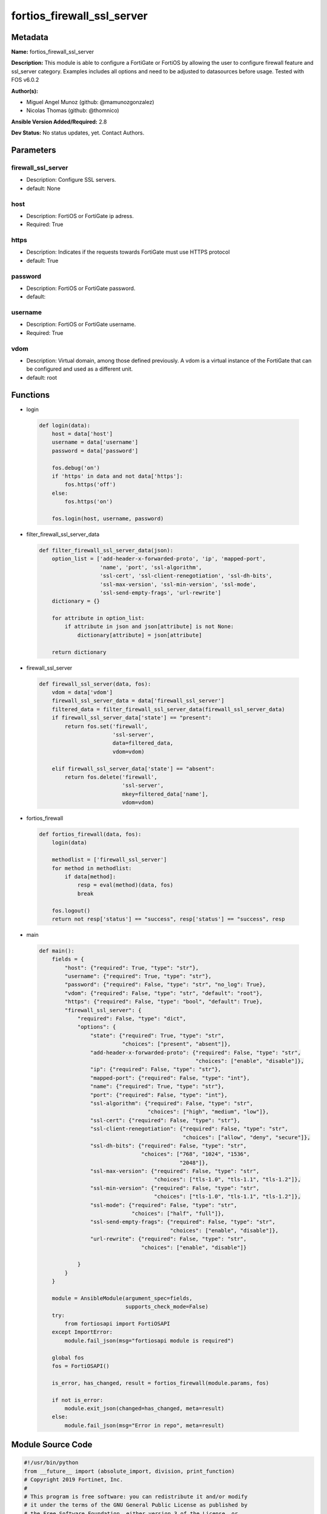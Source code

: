 ===========================
fortios_firewall_ssl_server
===========================


Metadata
--------




**Name:** fortios_firewall_ssl_server

**Description:** This module is able to configure a FortiGate or FortiOS by allowing the user to configure firewall feature and ssl_server category. Examples includes all options and need to be adjusted to datasources before usage. Tested with FOS v6.0.2


**Author(s):** 

- Miguel Angel Munoz (github: @mamunozgonzalez)

- Nicolas Thomas (github: @thomnico)



**Ansible Version Added/Required:** 2.8

**Dev Status:** No status updates, yet. Contact Authors.

Parameters
----------

firewall_ssl_server
+++++++++++++++++++

- Description: Configure SSL servers.

  

- default: None

host
++++

- Description: FortiOS or FortiGate ip adress.

  

- Required: True

https
+++++

- Description: Indicates if the requests towards FortiGate must use HTTPS protocol

  

- default: True

password
++++++++

- Description: FortiOS or FortiGate password.

  

- default: 

username
++++++++

- Description: FortiOS or FortiGate username.

  

- Required: True

vdom
++++

- Description: Virtual domain, among those defined previously. A vdom is a virtual instance of the FortiGate that can be configured and used as a different unit.

  

- default: root




Functions
---------




- login

 .. code-block:: python

    def login(data):
        host = data['host']
        username = data['username']
        password = data['password']
    
        fos.debug('on')
        if 'https' in data and not data['https']:
            fos.https('off')
        else:
            fos.https('on')
    
        fos.login(host, username, password)
    
    

- filter_firewall_ssl_server_data

 .. code-block:: python

    def filter_firewall_ssl_server_data(json):
        option_list = ['add-header-x-forwarded-proto', 'ip', 'mapped-port',
                       'name', 'port', 'ssl-algorithm',
                       'ssl-cert', 'ssl-client-renegotiation', 'ssl-dh-bits',
                       'ssl-max-version', 'ssl-min-version', 'ssl-mode',
                       'ssl-send-empty-frags', 'url-rewrite']
        dictionary = {}
    
        for attribute in option_list:
            if attribute in json and json[attribute] is not None:
                dictionary[attribute] = json[attribute]
    
        return dictionary
    
    

- firewall_ssl_server

 .. code-block:: python

    def firewall_ssl_server(data, fos):
        vdom = data['vdom']
        firewall_ssl_server_data = data['firewall_ssl_server']
        filtered_data = filter_firewall_ssl_server_data(firewall_ssl_server_data)
        if firewall_ssl_server_data['state'] == "present":
            return fos.set('firewall',
                           'ssl-server',
                           data=filtered_data,
                           vdom=vdom)
    
        elif firewall_ssl_server_data['state'] == "absent":
            return fos.delete('firewall',
                              'ssl-server',
                              mkey=filtered_data['name'],
                              vdom=vdom)
    
    

- fortios_firewall

 .. code-block:: python

    def fortios_firewall(data, fos):
        login(data)
    
        methodlist = ['firewall_ssl_server']
        for method in methodlist:
            if data[method]:
                resp = eval(method)(data, fos)
                break
    
        fos.logout()
        return not resp['status'] == "success", resp['status'] == "success", resp
    
    

- main

 .. code-block:: python

    def main():
        fields = {
            "host": {"required": True, "type": "str"},
            "username": {"required": True, "type": "str"},
            "password": {"required": False, "type": "str", "no_log": True},
            "vdom": {"required": False, "type": "str", "default": "root"},
            "https": {"required": False, "type": "bool", "default": True},
            "firewall_ssl_server": {
                "required": False, "type": "dict",
                "options": {
                    "state": {"required": True, "type": "str",
                              "choices": ["present", "absent"]},
                    "add-header-x-forwarded-proto": {"required": False, "type": "str",
                                                     "choices": ["enable", "disable"]},
                    "ip": {"required": False, "type": "str"},
                    "mapped-port": {"required": False, "type": "int"},
                    "name": {"required": True, "type": "str"},
                    "port": {"required": False, "type": "int"},
                    "ssl-algorithm": {"required": False, "type": "str",
                                      "choices": ["high", "medium", "low"]},
                    "ssl-cert": {"required": False, "type": "str"},
                    "ssl-client-renegotiation": {"required": False, "type": "str",
                                                 "choices": ["allow", "deny", "secure"]},
                    "ssl-dh-bits": {"required": False, "type": "str",
                                    "choices": ["768", "1024", "1536",
                                                "2048"]},
                    "ssl-max-version": {"required": False, "type": "str",
                                        "choices": ["tls-1.0", "tls-1.1", "tls-1.2"]},
                    "ssl-min-version": {"required": False, "type": "str",
                                        "choices": ["tls-1.0", "tls-1.1", "tls-1.2"]},
                    "ssl-mode": {"required": False, "type": "str",
                                 "choices": ["half", "full"]},
                    "ssl-send-empty-frags": {"required": False, "type": "str",
                                             "choices": ["enable", "disable"]},
                    "url-rewrite": {"required": False, "type": "str",
                                    "choices": ["enable", "disable"]}
    
                }
            }
        }
    
        module = AnsibleModule(argument_spec=fields,
                               supports_check_mode=False)
        try:
            from fortiosapi import FortiOSAPI
        except ImportError:
            module.fail_json(msg="fortiosapi module is required")
    
        global fos
        fos = FortiOSAPI()
    
        is_error, has_changed, result = fortios_firewall(module.params, fos)
    
        if not is_error:
            module.exit_json(changed=has_changed, meta=result)
        else:
            module.fail_json(msg="Error in repo", meta=result)
    
    



Module Source Code
------------------

.. code-block:: python

    #!/usr/bin/python
    from __future__ import (absolute_import, division, print_function)
    # Copyright 2019 Fortinet, Inc.
    #
    # This program is free software: you can redistribute it and/or modify
    # it under the terms of the GNU General Public License as published by
    # the Free Software Foundation, either version 3 of the License, or
    # (at your option) any later version.
    #
    # This program is distributed in the hope that it will be useful,
    # but WITHOUT ANY WARRANTY; without even the implied warranty of
    # MERCHANTABILITY or FITNESS FOR A PARTICULAR PURPOSE.  See the
    # GNU General Public License for more details.
    #
    # You should have received a copy of the GNU General Public License
    # along with this program.  If not, see <https://www.gnu.org/licenses/>.
    #
    # the lib use python logging can get it if the following is set in your
    # Ansible config.
    
    __metaclass__ = type
    
    ANSIBLE_METADATA = {'status': ['preview'],
                        'supported_by': 'community',
                        'metadata_version': '1.1'}
    
    DOCUMENTATION = '''
    ---
    module: fortios_firewall_ssl_server
    short_description: Configure SSL servers in Fortinet's FortiOS and FortiGate.
    description:
        - This module is able to configure a FortiGate or FortiOS by
          allowing the user to configure firewall feature and ssl_server category.
          Examples includes all options and need to be adjusted to datasources before usage.
          Tested with FOS v6.0.2
    version_added: "2.8"
    author:
        - Miguel Angel Munoz (@mamunozgonzalez)
        - Nicolas Thomas (@thomnico)
    notes:
        - Requires fortiosapi library developed by Fortinet
        - Run as a local_action in your playbook
    requirements:
        - fortiosapi>=0.9.8
    options:
        host:
           description:
                - FortiOS or FortiGate ip adress.
           required: true
        username:
            description:
                - FortiOS or FortiGate username.
            required: true
        password:
            description:
                - FortiOS or FortiGate password.
            default: ""
        vdom:
            description:
                - Virtual domain, among those defined previously. A vdom is a
                  virtual instance of the FortiGate that can be configured and
                  used as a different unit.
            default: root
        https:
            description:
                - Indicates if the requests towards FortiGate must use HTTPS
                  protocol
            type: bool
            default: true
        firewall_ssl_server:
            description:
                - Configure SSL servers.
            default: null
            suboptions:
                state:
                    description:
                        - Indicates whether to create or remove the object
                    choices:
                        - present
                        - absent
                add-header-x-forwarded-proto:
                    description:
                        - Enable/disable adding an X-Forwarded-Proto header to forwarded requests.
                    choices:
                        - enable
                        - disable
                ip:
                    description:
                        - IPv4 address of the SSL server.
                mapped-port:
                    description:
                        - Mapped server service port (1 - 65535, default = 80).
                name:
                    description:
                        - Server name.
                    required: true
                port:
                    description:
                        - Server service port (1 - 65535, default = 443).
                ssl-algorithm:
                    description:
                        - Relative strength of encryption algorithms accepted in negotiation.
                    choices:
                        - high
                        - medium
                        - low
                ssl-cert:
                    description:
                        - Name of certificate for SSL connections to this server (default = "Fortinet_CA_SSL"). Source vpn.certificate.local.name.
                ssl-client-renegotiation:
                    description:
                        - Allow or block client renegotiation by server.
                    choices:
                        - allow
                        - deny
                        - secure
                ssl-dh-bits:
                    description:
                        - Bit-size of Diffie-Hellman (DH) prime used in DHE-RSA negotiation (default = 2048).
                    choices:
                        - 768
                        - 1024
                        - 1536
                        - 2048
                ssl-max-version:
                    description:
                        - Highest SSL/TLS version to negotiate.
                    choices:
                        - tls-1.0
                        - tls-1.1
                        - tls-1.2
                ssl-min-version:
                    description:
                        - Lowest SSL/TLS version to negotiate.
                    choices:
                        - tls-1.0
                        - tls-1.1
                        - tls-1.2
                ssl-mode:
                    description:
                        - SSL/TLS mode for encryption and decryption of traffic.
                    choices:
                        - half
                        - full
                ssl-send-empty-frags:
                    description:
                        - Enable/disable sending empty fragments to avoid attack on CBC IV.
                    choices:
                        - enable
                        - disable
                url-rewrite:
                    description:
                        - Enable/disable rewriting the URL.
                    choices:
                        - enable
                        - disable
    '''
    
    EXAMPLES = '''
    - hosts: localhost
      vars:
       host: "192.168.122.40"
       username: "admin"
       password: ""
       vdom: "root"
      tasks:
      - name: Configure SSL servers.
        fortios_firewall_ssl_server:
          host:  "{{ host }}"
          username: "{{ username }}"
          password: "{{ password }}"
          vdom:  "{{ vdom }}"
          https: "False"
          firewall_ssl_server:
            state: "present"
            add-header-x-forwarded-proto: "enable"
            ip: "<your_own_value>"
            mapped-port: "5"
            name: "default_name_6"
            port: "7"
            ssl-algorithm: "high"
            ssl-cert: "<your_own_value> (source vpn.certificate.local.name)"
            ssl-client-renegotiation: "allow"
            ssl-dh-bits: "768"
            ssl-max-version: "tls-1.0"
            ssl-min-version: "tls-1.0"
            ssl-mode: "half"
            ssl-send-empty-frags: "enable"
            url-rewrite: "enable"
    '''
    
    RETURN = '''
    build:
      description: Build number of the fortigate image
      returned: always
      type: str
      sample: '1547'
    http_method:
      description: Last method used to provision the content into FortiGate
      returned: always
      type: str
      sample: 'PUT'
    http_status:
      description: Last result given by FortiGate on last operation applied
      returned: always
      type: str
      sample: "200"
    mkey:
      description: Master key (id) used in the last call to FortiGate
      returned: success
      type: str
      sample: "id"
    name:
      description: Name of the table used to fulfill the request
      returned: always
      type: str
      sample: "urlfilter"
    path:
      description: Path of the table used to fulfill the request
      returned: always
      type: str
      sample: "webfilter"
    revision:
      description: Internal revision number
      returned: always
      type: str
      sample: "17.0.2.10658"
    serial:
      description: Serial number of the unit
      returned: always
      type: str
      sample: "FGVMEVYYQT3AB5352"
    status:
      description: Indication of the operation's result
      returned: always
      type: str
      sample: "success"
    vdom:
      description: Virtual domain used
      returned: always
      type: str
      sample: "root"
    version:
      description: Version of the FortiGate
      returned: always
      type: str
      sample: "v5.6.3"
    
    '''
    
    from ansible.module_utils.basic import AnsibleModule
    
    fos = None
    
    
    def login(data):
        host = data['host']
        username = data['username']
        password = data['password']
    
        fos.debug('on')
        if 'https' in data and not data['https']:
            fos.https('off')
        else:
            fos.https('on')
    
        fos.login(host, username, password)
    
    
    def filter_firewall_ssl_server_data(json):
        option_list = ['add-header-x-forwarded-proto', 'ip', 'mapped-port',
                       'name', 'port', 'ssl-algorithm',
                       'ssl-cert', 'ssl-client-renegotiation', 'ssl-dh-bits',
                       'ssl-max-version', 'ssl-min-version', 'ssl-mode',
                       'ssl-send-empty-frags', 'url-rewrite']
        dictionary = {}
    
        for attribute in option_list:
            if attribute in json and json[attribute] is not None:
                dictionary[attribute] = json[attribute]
    
        return dictionary
    
    
    def firewall_ssl_server(data, fos):
        vdom = data['vdom']
        firewall_ssl_server_data = data['firewall_ssl_server']
        filtered_data = filter_firewall_ssl_server_data(firewall_ssl_server_data)
        if firewall_ssl_server_data['state'] == "present":
            return fos.set('firewall',
                           'ssl-server',
                           data=filtered_data,
                           vdom=vdom)
    
        elif firewall_ssl_server_data['state'] == "absent":
            return fos.delete('firewall',
                              'ssl-server',
                              mkey=filtered_data['name'],
                              vdom=vdom)
    
    
    def fortios_firewall(data, fos):
        login(data)
    
        methodlist = ['firewall_ssl_server']
        for method in methodlist:
            if data[method]:
                resp = eval(method)(data, fos)
                break
    
        fos.logout()
        return not resp['status'] == "success", resp['status'] == "success", resp
    
    
    def main():
        fields = {
            "host": {"required": True, "type": "str"},
            "username": {"required": True, "type": "str"},
            "password": {"required": False, "type": "str", "no_log": True},
            "vdom": {"required": False, "type": "str", "default": "root"},
            "https": {"required": False, "type": "bool", "default": True},
            "firewall_ssl_server": {
                "required": False, "type": "dict",
                "options": {
                    "state": {"required": True, "type": "str",
                              "choices": ["present", "absent"]},
                    "add-header-x-forwarded-proto": {"required": False, "type": "str",
                                                     "choices": ["enable", "disable"]},
                    "ip": {"required": False, "type": "str"},
                    "mapped-port": {"required": False, "type": "int"},
                    "name": {"required": True, "type": "str"},
                    "port": {"required": False, "type": "int"},
                    "ssl-algorithm": {"required": False, "type": "str",
                                      "choices": ["high", "medium", "low"]},
                    "ssl-cert": {"required": False, "type": "str"},
                    "ssl-client-renegotiation": {"required": False, "type": "str",
                                                 "choices": ["allow", "deny", "secure"]},
                    "ssl-dh-bits": {"required": False, "type": "str",
                                    "choices": ["768", "1024", "1536",
                                                "2048"]},
                    "ssl-max-version": {"required": False, "type": "str",
                                        "choices": ["tls-1.0", "tls-1.1", "tls-1.2"]},
                    "ssl-min-version": {"required": False, "type": "str",
                                        "choices": ["tls-1.0", "tls-1.1", "tls-1.2"]},
                    "ssl-mode": {"required": False, "type": "str",
                                 "choices": ["half", "full"]},
                    "ssl-send-empty-frags": {"required": False, "type": "str",
                                             "choices": ["enable", "disable"]},
                    "url-rewrite": {"required": False, "type": "str",
                                    "choices": ["enable", "disable"]}
    
                }
            }
        }
    
        module = AnsibleModule(argument_spec=fields,
                               supports_check_mode=False)
        try:
            from fortiosapi import FortiOSAPI
        except ImportError:
            module.fail_json(msg="fortiosapi module is required")
    
        global fos
        fos = FortiOSAPI()
    
        is_error, has_changed, result = fortios_firewall(module.params, fos)
    
        if not is_error:
            module.exit_json(changed=has_changed, meta=result)
        else:
            module.fail_json(msg="Error in repo", meta=result)
    
    
    if __name__ == '__main__':
        main()


